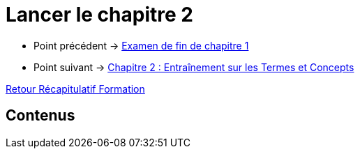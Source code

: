 = Lancer le chapitre 2

* Point précédent -> xref:Formation1/Chapitre-1/examen-fin-chapitre.adoc[Examen de fin de chapitre 1]
* Point suivant -> xref:Formation1/Chapitre-2/entrainement-termes-conceptes.adoc[Chapitre 2 : Entraînement sur les Termes et Concepts]

xref:Formation1/index.adoc[Retour Récapitulatif Formation]

== Contenus
